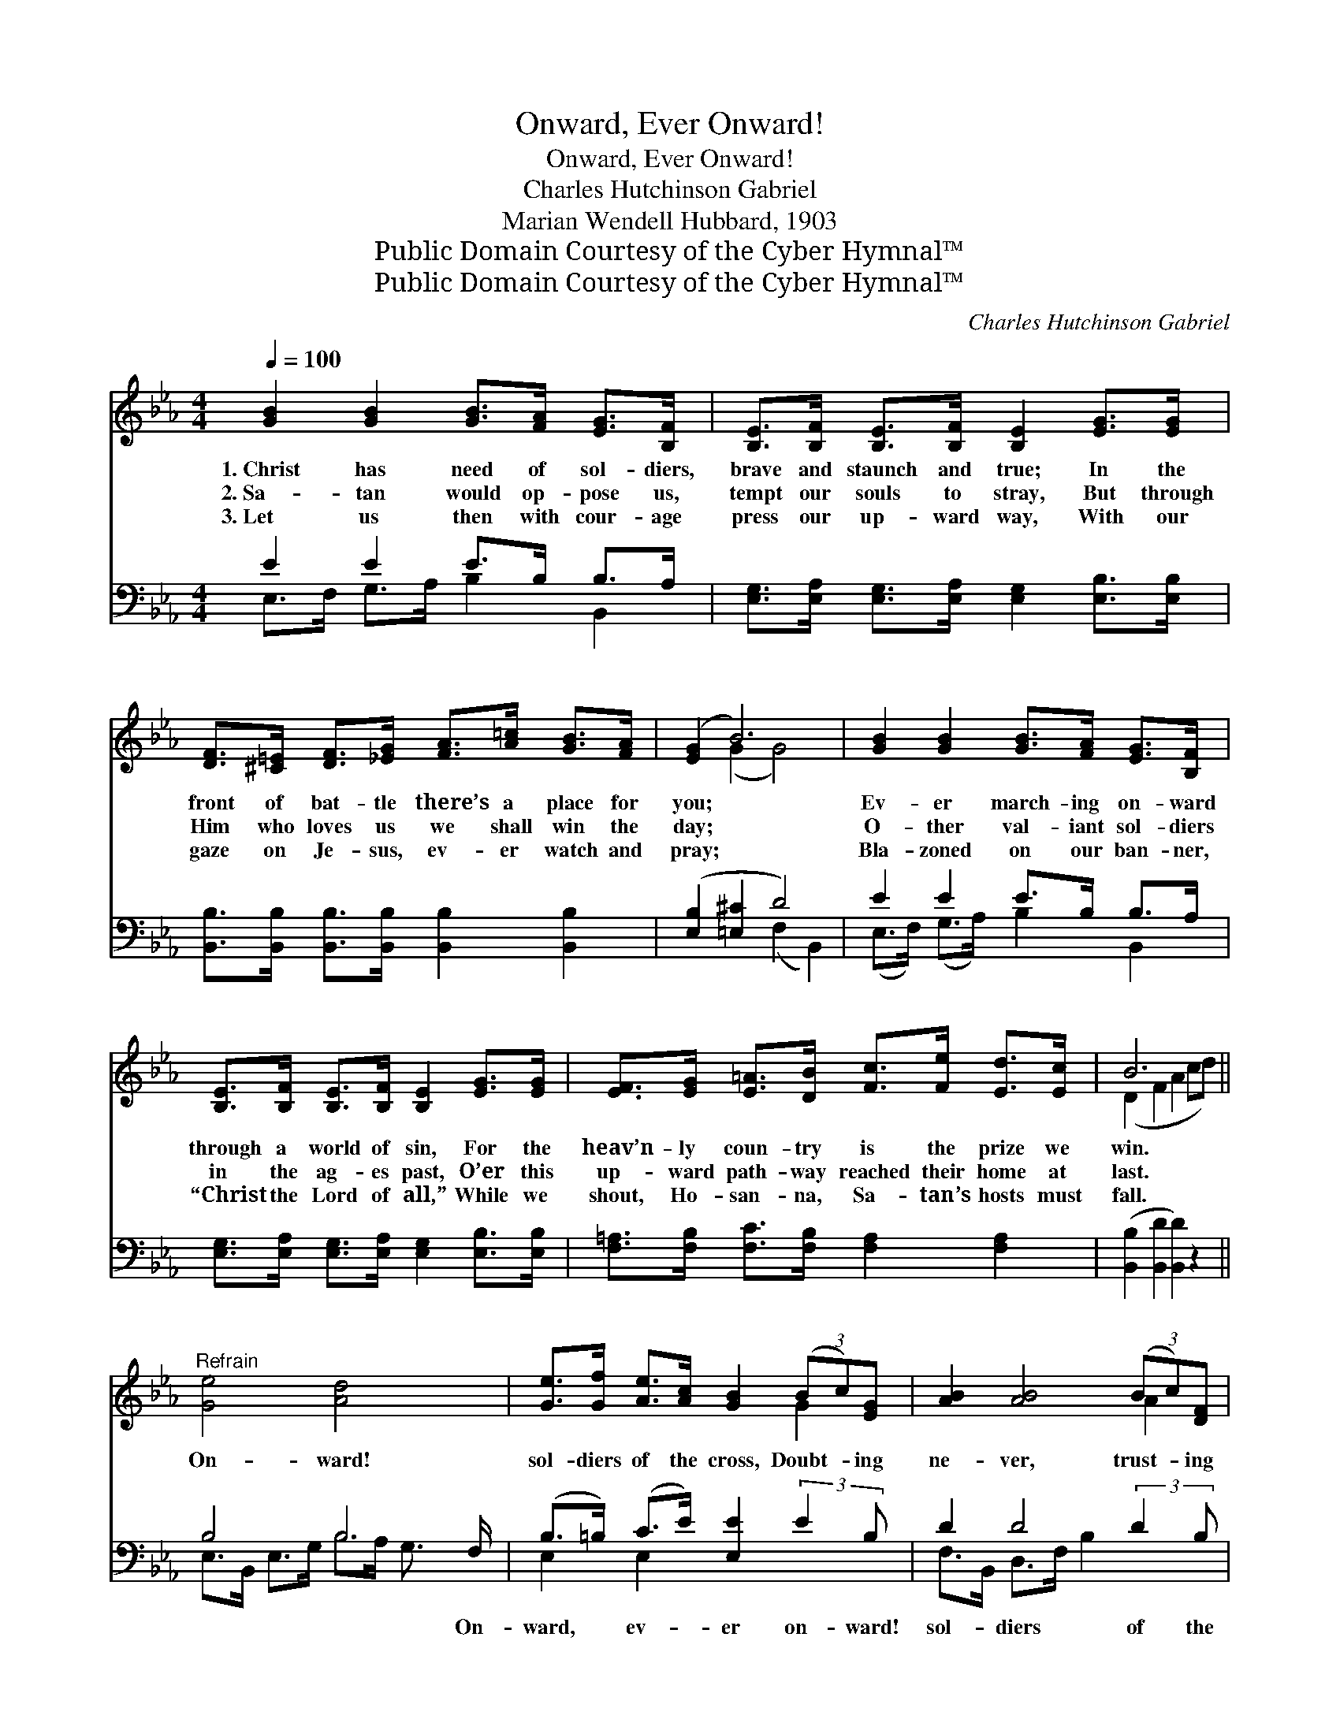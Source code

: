 X:1
T:Onward, Ever Onward!
T:Onward, Ever Onward!
T:Charles Hutchinson Gabriel
T:Marian Wendell Hubbard, 1903
T:Public Domain Courtesy of the Cyber Hymnal™
T:Public Domain Courtesy of the Cyber Hymnal™
C:Charles Hutchinson Gabriel
Z:Public Domain
Z:Courtesy of the Cyber Hymnal™
%%score ( 1 2 ) ( 3 4 )
L:1/8
Q:1/4=100
M:4/4
K:Eb
V:1 treble 
V:2 treble 
V:3 bass 
V:4 bass 
V:1
 [GB]2 [GB]2 [GB]>[FA] [EG]>[B,F] | [B,E]>[B,F] [B,E]>[B,F] [B,E]2 [EG]>[EG] | %2
w: 1.~Christ has need of sol- diers,|brave and staunch and true; In the|
w: 2.~Sa- tan would op- pose us,|tempt our souls to stray, But through|
w: 3.~Let us then with cour- age|press our up- ward way, With our|
 [DF]>[^C=E] [DF]>[_EG] [FA]>[A=c] [GB]>[FA] | ([EG]2 B6) | [GB]2 [GB]2 [GB]>[FA] [EG]>[B,F] | %5
w: front of bat- tle there’s a place for|you; *|Ev- er march- ing on- ward|
w: Him who loves us we shall win the|day; *|O- ther val- iant sol- diers|
w: gaze on Je- sus, ev- er watch and|pray; *|Bla- zoned on our ban- ner,|
 [B,E]>[B,F] [B,E]>[B,F] [B,E]2 [EG]>[EG] | [EF]>[EG] [E=A]>[DB] [Fc]>[Fe] [Ed]>[Ec] | B6 x2 || %8
w: through a world of sin, For the|heav’n- ly coun- try is the prize we|win.|
w: in the ag- es past, O’er this|up- ward path- way reached their home at|last.|
w: “Christ the Lord of all,” While we|shout, Ho- san- na, Sa- tan’s hosts must|fall.|
"^Refrain" [Ge]4 [Ad]4 x/ | [Ge]>[Gf] [Ae]>[Ac] [GB]2 (3(Bc)[EG] | [AB]2 [AB]4 (3(Bc)[DF] | %11
w: On- ward!|sol- diers of the cross, Doubt- * ing|ne- ver, trust- * ing|
w: |||
w: |||
 [GB]2 [GB]4 z2 | [Ge]4 [Ad]4 x5/2 | [Ge]>[Gf] [Ae]>[Ac] [GB]2 (3[GB][^F=A][GB] | %14
w: ev- er;|On- ward!|sol- diers of the cross, Trust- ing the|
w: |||
w: |||
 [Ac]2 (3[Fc][F=B][Fc] [Fd]2 (3[Ad][Ac][Ad] | [Ge]2 [Ae]2 [Ge]4 |] %16
w: Lord, heed- ing His Word, On- ward to|vic- to- ry!|
w: ||
w: ||
V:2
 x8 | x8 | x8 | x2 (G2 G4) | x8 | x8 | x8 | (D2 F2 A2 cd) || x17/2 | x6 G2 | x6 A2 | x8 | x21/2 | %13
 x8 | x8 | x8 |] %16
V:3
 E2 E2 E>B, B,>A, | [E,G,]>[E,A,] [E,G,]>[E,A,] [E,G,]2 [E,B,]>[E,B,] | %2
w: ~ ~ ~ ~ ~ ~|~ ~ ~ ~ ~ ~ ~|
 [B,,B,]>[B,,B,] [B,,B,]>[B,,B,] [B,,B,]2 [B,,B,]2 | ([E,B,]2 [=E,^C]2 D4) | E2 E2 E>B, B,>A, | %5
w: ~ ~ ~ ~ ~ ~|~ * *|~ ~ ~ ~ ~ ~|
 [E,G,]>[E,A,] [E,G,]>[E,A,] [E,G,]2 [E,B,]>[E,B,] | [F,=A,]>[F,B,] [F,C]>[F,B,] [F,A,]2 [F,A,]2 | %7
w: ~ ~ ~ ~ ~ ~ ~|~ ~ ~ ~ ~ ~|
 ([B,,B,]2 [B,,D]2 [B,,D]2) z2 || B,4 B,4 F,/ | (B,>=B,) (C>E) [E,E]2 (3:2:2E2 B, | %10
w: ~ * *|~ ~ On-|ward, * ev- * er on- ward!|
 D2 D4 (3:2:2D2 B, | E2 E4 x2 | B,4 B,4 G,<G,F,/ | (B,>=B,) (C>E) [E,E]2 (3[E,E][E,E][E,E] | %14
w: sol- diers of the|cross, ~|~ To the cause be|true, * ~ * ~ Je- sus calls|
 [A,E]2 (3[=A,E][A,D][A,C] B,2 (3[B,,B,][B,,B,][B,,B,] | [E,B,]2 [E,C]2 [E,B,]4 |] %16
w: for you, ~ ~ ~ On- ward, ev-|er on- ward!|
V:4
 E,>F, G,>A, B,2 B,,2 | x8 | x8 | x4 (F,2 B,,2) | (E,>F,) (G,>A,) B,2 B,,2 | x8 | x8 | x8 || %8
 E,>B,, E,>G, B,>A, G,3/2 x | E,2 E,2 x4 | F,>B,, D,>F, B,2 x2 | E,>B,, E,>G, (B,2 A,G,/F,/) | %12
 (E,>B,, E,>)G, B,3/2 x5 | E,2 E,2 x4 | x4 B,2 x2 | x8 |] %16

